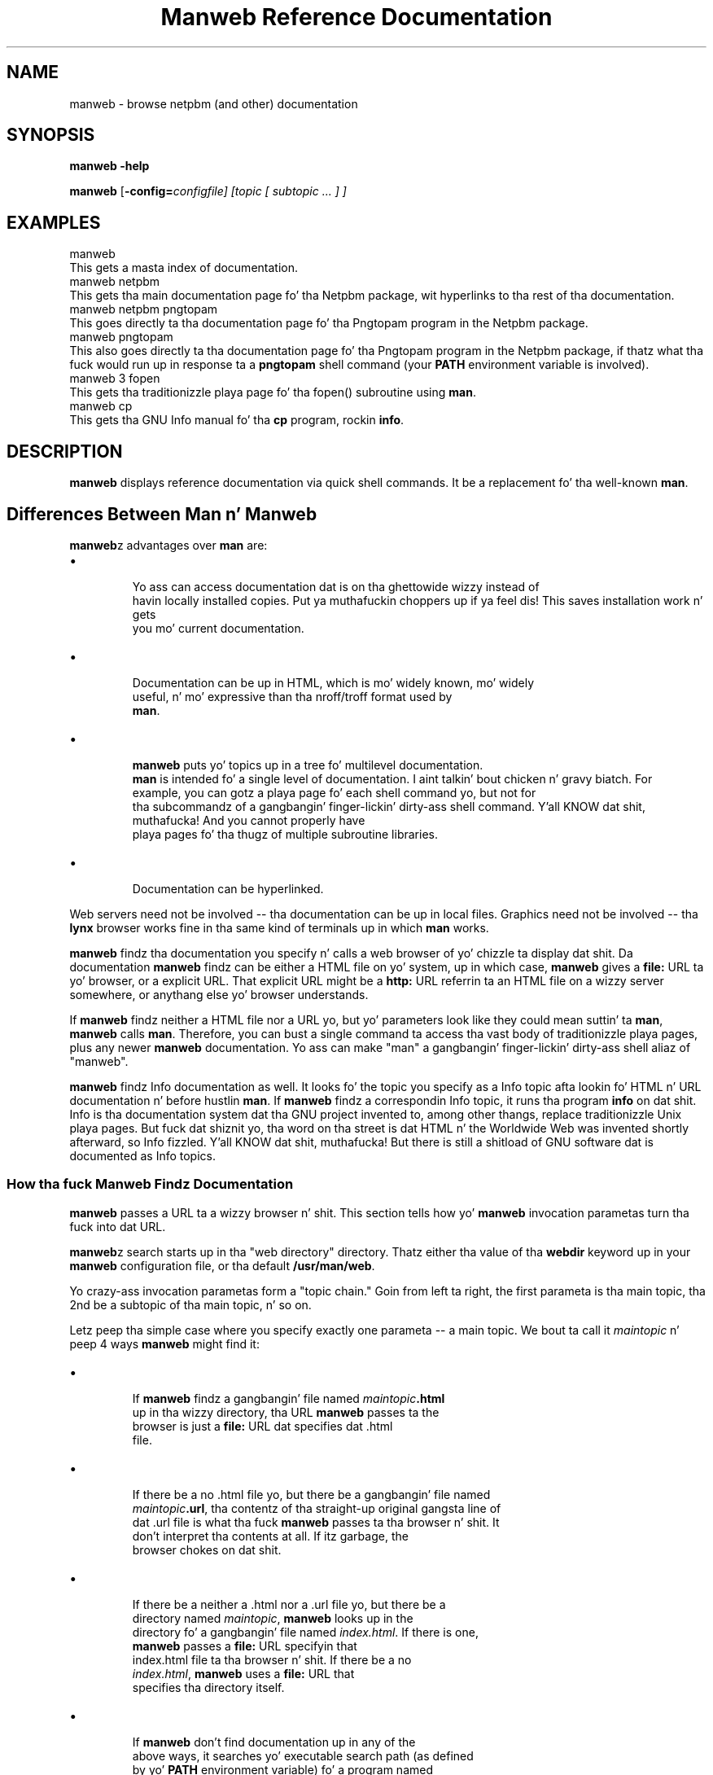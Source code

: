 \
.\" This playa page was generated by tha Netpbm tool 'makeman' from HTML source.
.\" Do not hand-hack dat shiznit son!  If you have bug fixes or improvements, please find
.\" tha correspondin HTML page on tha Netpbm joint, generate a patch
.\" against that, n' bust it ta tha Netpbm maintainer.
.TH "Manweb Reference Documentation" 0 "" "netpbm documentation"
 
.SH NAME
manweb - browse netpbm (and other) documentation

.UN synopsis
.SH SYNOPSIS

\fBmanweb\fP \fB-help\fP
.PP
\fBmanweb\fP
[\fB-config=\fIconfigfile\fP\fP]
[\fItopic\fP [ \fIsubtopic\fP ... ] ]

.UN examples
.SH EXAMPLES

.nf
manweb
.fi
This gets a masta index of documentation.
.nf
manweb netpbm
.fi
This gets tha main documentation page fo' tha Netpbm package, wit hyperlinks
to tha rest of tha documentation.
.nf
manweb netpbm pngtopam
.fi
This goes directly ta tha documentation page fo' tha Pngtopam program in
the Netpbm package.
.nf
manweb pngtopam
.fi
This also goes directly ta tha documentation page fo' tha Pngtopam program in
the Netpbm package, if thatz what tha fuck would run up in response ta a \fBpngtopam\fP
shell command (your \fBPATH\fP environment variable is involved).
.nf
manweb 3 fopen
.fi
This gets tha traditionizzle playa page fo' tha fopen() subroutine using
\fBman\fP.
.nf
manweb cp
.fi
This gets tha GNU Info manual fo' tha \fBcp\fP program, rockin \fBinfo\fP.


.UN description
.SH DESCRIPTION
.PP
\fBmanweb\fP displays reference documentation via quick shell
commands.  It be a replacement fo' tha well-known \fBman\fP.

.SH Differences Between Man n' Manweb
.PP
\fBmanweb\fPz advantages over \fBman\fP are:


.IP \(bu

       Yo ass can access documentation dat is on tha ghettowide wizzy instead of
       havin locally installed copies. Put ya muthafuckin choppers up if ya feel dis!  This saves installation work n' gets
       you mo' current documentation.

.IP \(bu

       Documentation can be up in HTML, which is mo' widely known, mo' widely
       useful, n' mo' expressive than tha nroff/troff format used by
       \fBman\fP.

.IP \(bu

       \fBmanweb\fP puts yo' topics up in a tree fo' multilevel documentation.
       \fBman\fP is intended fo' a single level of documentation. I aint talkin' bout chicken n' gravy biatch.  For
       example, you can gotz a playa page fo' each shell command yo, but not for
       tha subcommandz of a gangbangin' finger-lickin' dirty-ass shell command. Y'all KNOW dat shit, muthafucka!  And you cannot properly have
       playa pages fo' tha thugz of multiple subroutine libraries.

.IP \(bu

       Documentation can be hyperlinked.

.PP
Web servers need not be involved -- tha documentation can be up in local
files.  Graphics need not be involved -- tha \fBlynx\fP browser works fine
in tha same kind of terminals up in which \fBman\fP works.
.PP
\fBmanweb\fP findz tha documentation you specify n' calls a web
browser of yo' chizzle ta display dat shit.  Da documentation \fBmanweb\fP
findz can be either a HTML file on yo' system, up in which case,
\fBmanweb\fP gives a \fBfile:\fP URL ta yo' browser, or a explicit
URL.  That explicit URL might be a \fBhttp:\fP URL referrin ta an
HTML file on a wizzy server somewhere, or anythang else yo' browser
understands.
.PP
If \fBmanweb\fP findz neither a HTML file nor a URL yo, but yo' parameters
look like they could mean suttin' ta \fBman\fP, \fBmanweb\fP calls
\fBman\fP.  Therefore, you can bust a single command ta access tha vast
body of traditionizzle playa pages, plus any newer \fBmanweb\fP documentation.
Yo ass can make "man" a gangbangin' finger-lickin' dirty-ass shell aliaz of "manweb".
.PP
\fBmanweb\fP findz Info documentation as well.  It looks fo' the
topic you specify as a Info topic afta lookin fo' HTML n' URL
documentation n' before hustlin \fBman\fP.  If \fBmanweb\fP findz a
correspondin Info topic, it runs tha program \fBinfo\fP on dat shit.  Info
is tha documentation system dat tha GNU project invented to, among
other thangs, replace traditionizzle Unix playa pages.  But fuck dat shiznit yo, tha word on tha street is dat HTML n' the
Worldwide Web was invented shortly afterward, so Info fizzled. Y'all KNOW dat shit, muthafucka!  But there
is still a shitload of GNU software dat is documented as Info topics.

.SS How tha fuck Manweb Findz Documentation
.PP
\fBmanweb\fP passes a URL ta a wizzy browser n' shit.  This section tells
how yo' \fBmanweb\fP invocation parametas turn tha fuck into dat URL.
.PP
\fBmanweb\fPz search starts up in tha "web directory" directory.
Thatz either tha value of tha \fBwebdir\fP keyword up in your
\fBmanweb\fP configuration file, or tha default \fB/usr/man/web\fP.
.PP
Yo crazy-ass invocation parametas form a "topic chain."  Goin from left ta right,
the first parameta is tha main topic, tha 2nd be a subtopic of tha main
topic, n' so on.
.PP
Letz peep tha simple case where you specify exactly one parameta --
a main topic.  We bout ta call it \fImaintopic\fP n' peep 4 ways
\fBmanweb\fP might find it:


.IP \(bu

.sp
If \fBmanweb\fP findz a gangbangin' file named \fImaintopic\fP\fB.html\fP
       up in tha wizzy directory, tha URL \fBmanweb\fP passes ta the
       browser is just a \fBfile:\fP URL dat specifies dat .html
       file.

.IP \(bu

.sp
If there be a no .html file yo, but there be a gangbangin' file named
       \fImaintopic\fP\fB.url\fP, tha contentz of tha straight-up original gangsta line of
       dat .url file is what tha fuck \fBmanweb\fP passes ta tha browser n' shit.  It
       don't interpret tha contents at all.  If itz garbage, the
       browser chokes on dat shit.

.IP \(bu

.sp
If there be a neither a .html nor a .url file yo, but there be a
       directory named \fImaintopic\fP, \fBmanweb\fP looks up in the
       directory fo' a gangbangin' file named \fIindex.html\fP.  If there is one,
       \fBmanweb\fP passes a \fBfile:\fP URL specifyin that
       index.html file ta tha browser n' shit.  If there be a no
       \fIindex.html\fP, \fBmanweb\fP uses a \fBfile:\fP URL that
       specifies tha directory itself.

.IP \(bu

.sp
If \fBmanweb\fP don't find documentation up in any of the
       above ways, it searches yo' executable search path (as defined
       by yo' \fBPATH\fP environment variable) fo' a program named
       \fImaintopic\fP.  If it findz one, it looks up in tha directory
       dat gotz nuff tha program fo' a gangbangin' file named \fBdoc.url\fP.  If
       it findz one, it appendz \fImaintopic\fP\fB.html\fP ta the
       first line of tha file n' passes dat ta tha browser n' shit.  Unless 
       tha straight-up original gangsta line do \fInot\fP end wit a slash -- up in dat 
       case, \fBmanweb\fP passes tha straight-up original gangsta line of tha file unmodified
       ta tha browser.
       
.PP
It gets a lil mo' bangin-ass when you have subtopics.  Looking
at each of tha 4 cases above:


.IP \(bu

       Where \fImaintopic\fP\fB.html\fP exists, subtopics is invalid.
       Yo ass git a warnin message n' tha subtopics is ignored.

.IP \(bu

       Where there be a no .html file but \fImaintopic\fP\fB.url\fP exists,
       \fBmanweb\fP appendz tha subtopic chain ta tha URL it gets from the
       .url file as up in tha followin example:  .url file gotz nuff
       \fBhttp://acme.com/productxyz/\fP n' subtopics are
       \fBcreate\fP and
       \fBdatabase\fP.  Da URL \fBmanweb\fP passes ta tha browser is
       \fBhttp://acme.com/productxyz/create/database.html\fP.
.sp
\fBmanweb\fP don't check dat dis kind of appendage makes
       any sense fo' tha URL up in question, except dat if tha URL up in the
       .url file don't end wit a slash (\fB/\fP), \fBmanweb\fP
       thangs a warnin n' don't append anythang (ignores tha subtopics).
.IP \(bu

       Where there be a neither a .html file nor a .url file yo, but there be a a
       \fImaintopic\fP directory, \fBmanweb\fP recurses tha fuck into that
       directory n' begins a whole freshly smoked up search rockin tha straight-up original gangsta subtopic
       as tha main topic n' tha rest of tha subtopics as subtopics of dis shit.
.IP \(bu

       When there be subtopics, tha \fBPATH\fP thang don't make sense,
       so \fBmanweb\fP don't do dat shit.


If you give subtopics, tha \fBPATH\fP thang busted lyrics bout above fo' one
topic don't apply.
.PP
If you give no parametas at all, \fBmanweb\fP generates a URL fo' the
web directory itself as busted lyrics bout above fo' subdirectories.
.PP
Da above is simplified by tha assumption of a single web
directory.  In reality, tha \fBwebdir\fP keyword up in tha configuration
file can specify a cold-ass lil chain of wizzy directories. Put ya muthafuckin choppers up if ya feel dis!  \fBmanweb\fP searches
each one up in turn, bustin all tha kindz of searches up in each wizzy directory
before movin on ta tha next one.

.SS Da Configuration File
.PP
Da default location of tha \fBmanweb\fP configuration file is
\fB/etc/manweb.conf\fP.  But you can override dis wit tha environment
variable \fBMANWEB_CONF_FILE\fP, n' override dat wit the
\fB-config\fP invocation option.
.PP
Lines startin wit "#" is comments n' is ignored, as is blank lines.
.PP
All other lines have tha format \fIkeyword\fP=\fIvalue\fP.  The
keywordz defined are:

.TP
webdir
  
       A colon-delimited sequence of directories ta search for
       documentation as busted lyrics bout above.  If you
       don't specify this, tha default is \fB/usr/man/web\fP ridin' solo.
.TP
browser
  
       Da file justification \fBmanweb\fP of tha wizzy browser \fBmanweb\fP
       is ta invoke
       ta display documentation (except when it uses \fBman\fP ta display
       a cold-ass lil conventionizzle playa page).
       If tha file justification do not include a slash, \fBmanweb\fP
       searches fo' tha file up in tha PATH search path.
.sp
If you don't specify this, tha default is tha value of the
       \fBBROWSER\fP environment variable, n' if dat aint set,
       \fBlynx\fP.


Example:
.nf
# Configuration file fo' Manweb

webdir=/usr/share/manweb
browser=netscape
.fi


 
